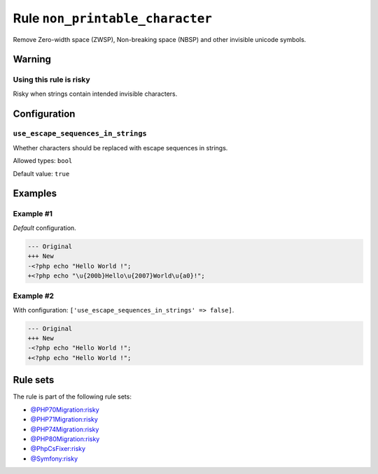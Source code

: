 ================================
Rule ``non_printable_character``
================================

Remove Zero-width space (ZWSP), Non-breaking space (NBSP) and other invisible
unicode symbols.

Warning
-------

Using this rule is risky
~~~~~~~~~~~~~~~~~~~~~~~~

Risky when strings contain intended invisible characters.

Configuration
-------------

``use_escape_sequences_in_strings``
~~~~~~~~~~~~~~~~~~~~~~~~~~~~~~~~~~~

Whether characters should be replaced with escape sequences in strings.

Allowed types: ``bool``

Default value: ``true``

Examples
--------

Example #1
~~~~~~~~~~

*Default* configuration.

.. code-block:: diff

   --- Original
   +++ New
   -<?php echo "​Hello World !";
   +<?php echo "\u{200b}Hello\u{2007}World\u{a0}!";

Example #2
~~~~~~~~~~

With configuration: ``['use_escape_sequences_in_strings' => false]``.

.. code-block:: diff

   --- Original
   +++ New
   -<?php echo "​Hello World !";
   +<?php echo "Hello World !";

Rule sets
---------

The rule is part of the following rule sets:

* `@PHP70Migration:risky <./../../ruleSets/PHP70MigrationRisky.rst>`_
* `@PHP71Migration:risky <./../../ruleSets/PHP71MigrationRisky.rst>`_
* `@PHP74Migration:risky <./../../ruleSets/PHP74MigrationRisky.rst>`_
* `@PHP80Migration:risky <./../../ruleSets/PHP80MigrationRisky.rst>`_
* `@PhpCsFixer:risky <./../../ruleSets/PhpCsFixerRisky.rst>`_
* `@Symfony:risky <./../../ruleSets/SymfonyRisky.rst>`_

